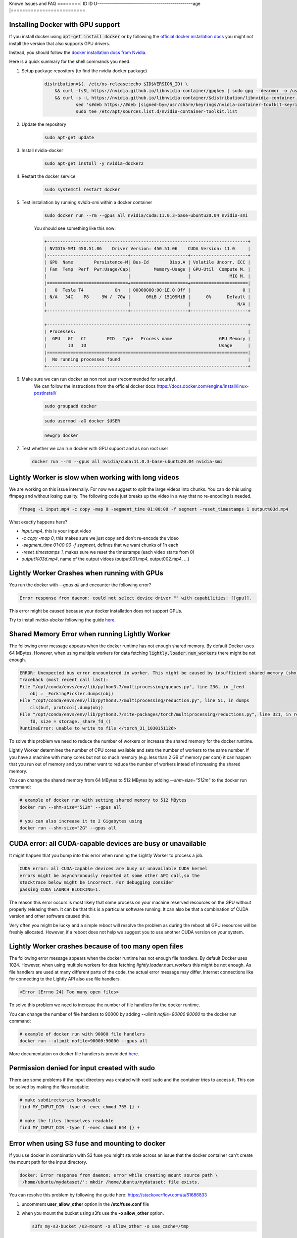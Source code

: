 .. _rst-docker-known-issues-faq:

Known Issues and FAQ
========| ID   ID                                                   U------------------------------------------------age      |==========================


.. _rst-docker-known-----------------------------------------------------------------------------------------------------ssues-faq-install-docker:

Installing Docker with GPU support
-------------------------------------
If you install docker using :code:`apt-get install docker` or by following the 
`official docker installation docs <https://docs.docker.com/engine/install/ubuntu/>`_  
you might not install the version that also supports GPU drivers.

Instead, you should follow the 
`docker installation docs from Nvidia <https://docs.nvidia.com/datacenter/cloud-native/container-toolkit/install-guide.html#installing-on-ubuntu-and-debian>`_.

Here is a quick summary for the shell commands you need:

1. Setup package repository (to find the nvidia docker package)
    .. code-block:: console

        distribution=$(. /etc/os-release;echo $ID$VERSION_ID) \
            && curl -fsSL https://nvidia.github.io/libnvidia-container/gpgkey | sudo gpg --dearmor -o /usr/share/keyrings/nvidia-container-toolkit-keyring.gpg \
            && curl -s -L https://nvidia.github.io/libnvidia-container/$distribution/libnvidia-container.list | \
                    sed 's#deb https://#deb [signed-by=/usr/share/keyrings/nvidia-container-toolkit-keyring.gpg] https://#g' | \
                    sudo tee /etc/apt/sources.list.d/nvidia-container-toolkit.list
2. Update the repository
    .. code-block:: console

        sudo apt-get update
3. Install nvidia-docker 
    .. code-block:: console

        sudo apt-get install -y nvidia-docker2
4. Restart the docker service
    .. code-block:: console

        sudo systemctl restart docker
5. Test installation by running `nvidia-smi` within a docker container
    .. code-block:: console

        sudo docker run --rm --gpus all nvidia/cuda:11.0.3-base-ubuntu20.04 nvidia-smi
    
    You should see something like this now:

    .. code-block:: console

        +-----------------------------------------------------------------------------+
        | NVIDIA-SMI 450.51.06    Driver Version: 450.51.06    CUDA Version: 11.0     |
        |-------------------------------+----------------------+----------------------+
        | GPU  Name        Persistence-M| Bus-Id        Disp.A | Volatile Uncorr. ECC |
        | Fan  Temp  Perf  Pwr:Usage/Cap|         Memory-Usage | GPU-Util  Compute M. |
        |                               |                      |               MIG M. |
        |===============================+======================+======================|
        |   0  Tesla T4            On   | 00000000:00:1E.0 Off |                    0 |
        | N/A   34C    P8     9W /  70W |      0MiB / 15109MiB |      0%      Default |
        |                               |                      |                  N/A |
        +-------------------------------+----------------------+----------------------+

        +-----------------------------------------------------------------------------+
        | Processes:                                                                  |
        |  GPU   GI   CI        PID   Type   Process name                  GPU Memory |
        |        ID   ID                                                   Usage      |
        |=============================================================================|
        |  No running processes found                                                 |
        +-----------------------------------------------------------------------------+
6. Make sure we can run docker as non root user (recommended for security).
    We can follow the instructions from the official docker docs https://docs.docker.com/engine/install/linux-postinstall/

    .. code-block:: console

        sudo groupadd docker

    .. code-block:: console

        sudo usermod -aG docker $USER

    .. code-block:: console

        newgrp docker 

7. Test whether we can run docker with GPU support and as non root user

   .. code-block:: console

        docker run --rm --gpus all nvidia/cuda:11.0.3-base-ubuntu20.04 nvidia-smi


Lightly Worker is slow when working with long videos
---------------------------------------------------

We are working on this issue internally. For now we suggest to split the large
videos into chunks. You can do this using ffmpeg and without losing quality.
The following code just breaks up the video in a way that no re-encoding is needed.

.. code-block:: console

    ffmpeg -i input.mp4 -c copy -map 0 -segment_time 01:00:00 -f segment -reset_timestamps 1 output%03d.mp4

What exactly happens here?

- `input.mp4`, this is your input video
- `-c copy -map 0`, this makes sure we just copy and don't re-encode the video
- `-segment_time 01:00:00 -f segment`, defines that we want chunks of 1h each
- `-reset_timestamps 1`, makes sure we reset the timestamps (each video starts from 0)
- `output%03d.mp4`, name of the output vidoes (output001.mp4, output002.mp4, ...)

Lightly Worker Crashes when running with GPUs
-------------------------------------

You run the docker with `--gpus all` and encounter the following error?

.. code-block:: console

    Error response from daemon: could not select device driver "" with capabilities: [[gpu]].

This error might be caused because your docker installation does not support GPUs.

Try to install `nvidia-docker` following the guide 
`here <https://docs.nvidia.com/datacenter/cloud-native/container-toolkit/install-guide.html#docker>`_.


Shared Memory Error when running Lightly Worker
-----------------------------------------------

The following error message appears when the docker runtime has not enough
shared memory. By default Docker uses 64 MBytes. However, when using multiple 
workers for data fetching :code:`lightly.loader.num_workers` there might be not enough.

.. code-block:: console

    ERROR: Unexpected bus error encountered in worker. This might be caused by insufficient shared memory (shm).                                                                                                
    Traceback (most recent call last):                                                                                                                                                                          
    File "/opt/conda/envs/env/lib/python3.7/multiprocessing/queues.py", line 236, in _feed                                                                                                                    
        obj = _ForkingPickler.dumps(obj)                                                                                                                                                                        
    File "/opt/conda/envs/env/lib/python3.7/multiprocessing/reduction.py", line 51, in dumps                                                                                                                  
        cls(buf, protocol).dump(obj)                                                                                                                                                                            
    File "/opt/conda/envs/env/lib/python3.7/site-packages/torch/multiprocessing/reductions.py", line 321, in reduce_storage                                                                                   
        fd, size = storage._share_fd_()                                                                                                                                                                         
    RuntimeError: unable to write to file </torch_31_1030151126> 

To solve this problem we need to reduce the number of workers or 
increase the shared memory for the docker runtime. 

Lightly Worker determines the number of CPU cores available and sets the number
of workers to the same number. If you have a machine with many cores but not so much
memory (e.g. less than 2 GB of memory per core) it can happen that you run out 
of memory and you rather want to reduce
the number of workers intead of increasing the shared memory. 

You can change the shared memory from 64 MBytes to 512 MBytes by 
adding `--shm-size="512m"` to the docker run command:

.. code-block:: console

    # example of docker run with setting shared memory to 512 MBytes
    docker run --shm-size="512m" --gpus all

    # you can also increase it to 2 Gigabytes using
    docker run --shm-size="2G" --gpus all



CUDA error: all CUDA-capable devices are busy or unavailable
------------------------------------------------------------

It might happen that you bump into this error when running the Lightly Worker
to process a job.

.. code-block:: console

    CUDA error: all CUDA-capable devices are busy or unavailable CUDA kernel 
    errors might be asynchronously reported at some other API call,so the 
    stacktrace below might be incorrect. For debugging consider 
    passing CUDA_LAUNCH_BLOCKING=1.

The reason this error occurs is most likely that some process on your machine 
reserved resources on the GPU without properly releasing them. It can be
that this is a particular software running. It can also be that a combination
of CUDA version and other software caused this.

Very often you might be lucky and a simple reboot will resolve the problem as
during the reboot all GPU resources will be freshly allocated. However, if a 
reboot does not help we suggest you to use another CUDA version on your system.


Lightly Worker crashes because of too many open files
-----------------------------------------------

The following error message appears when the docker runtime has not enough
file handlers. By default Docker uses 1024. However, when using multiple
workers for data fetching `lightly.loader.num_workers` this might be not
enough. As file handlers are used at many different parts of the code,
the actual error message may differ. Internet connections like for
connecting to the Lightly API also use file handlers.

.. code-block:: console

    <Error [Errno 24] Too many open files>

To solve this problem we need to increase the number of file handlers for the
docker runtime.

You can change the number of file handlers to 90000 by adding
`--ulimit nofile=90000:90000` to the docker run command:

.. code-block:: console

    # example of docker run with 90000 file handlers
    docker run --ulimit nofile=90000:90000 --gpus all

More documentation on docker file handlers is providided `here.
<https://docs.docker.com/engine/reference/commandline/run/#set-ulimits-in-container---ulimit>`_


Permission denied for input created with sudo
-----------------------------------------------

There are some problems if the input directory was created with root/ sudo and
the container tries to access it. This can be solved by making the files readable:

.. code-block:: console

    # make subdirectories browsable
    find MY_INPUT_DIR -type d -exec chmod 755 {} +

    # make the files themselves readable
    find MY_INPUT_DIR -type f -exec chmod 644 {} +


Error when using S3 fuse and mounting to docker
------------------------------------------------

If you use docker in combination with S3 fuse you might stumble across an issue 
that the docker container can't create the mount path for the input directory.

.. code-block:: console

    docker: Error response from daemon: error while creating mount source path \
    '/home/ubuntu/mydataset/': mkdir /home/ubuntu/mydataset: file exists.

You can resolve this problem by following the guide here: 
https://stackoverflow.com/a/61686833

1. uncomment **user_allow_other** option in the **/etc/fuse.conf** file
2. when you mount the bucket using s3fs use the **-o allow_other** option. 
   
   .. code-block:: console
   
       s3fs my-s3-bucket /s3-mount -o allow_other -o use_cache=/tmp


Token printed to shared stdout or logs
--------------------------------------

The token (along with other Hydra configuration) will be printed to stdout, and so could appear in logs in an automated setup.

.. code-block:: console

    docker run --rm -it \
        -v {OUTPUT_DIR}:/home/shared_dir \
        lightly/worker:latest \
        token=MYAWESOMETOKEN \
        ...

This can be avoided by setting your `token` via the `LIGHTLY_TOKEN` environment variable:

.. code-block:: console

    docker run --rm -it \
        -e LIGHTLY_TOKEN=MYAWESOMETOKEN
        -v {OUTPUT_DIR}:/home/shared_dir \
        lightly/worker:latest \
        ...


.. _rst-docker-known-issues-faq-pulling-docker:

No permission to pull the docker image
--------------------------------------

Please make sure the authentication succeeded as described in the 
:ref:`docker-download-and-install` guide.

If you still can't pull the docker image it might be that the docker config
is causing the problem.

You can check the config using the following command:

.. code-block:: console

    cat ~/.docker/config.json 

You should see a section with the key for authentication. If you also see
a section about the `credHelpers` they might overrule the authentication.

The `credHelpers` can overrule the key for certain URLs. This can lead to 
permission errors pulling the docker image. 

The Lightly Worker docker images are hosted in the European location. Therefore,
it's important that pulling from the `eu.gcr.io` domain is using 
the provided credentials.


There are two ways to solve the problem:

- You can delete the config and run the authentication again.

    .. code-block:: console

        rm ~/.docker/config.json 

        cat container-credentials.json | docker login -u _json_key --password-stdin https://eu.gcr.io

- You can work with two configs. We recommend creating a dedicated folder
  for the Lightly Worker docker config.

    .. code-block:: console

        mkdir -p ~/.docker_lightly/

        cat container-credentials.json | docker --config ~/.docker_lightly/ login -u _json_key --password-stdin https://eu.gcr.io

        docker --config ~/.docker_lightly/ pull  eu.gcr.io/boris-250909/lightly/worker:latest

Whenever you're pulling a new image (e.g. updating Lightly Worker) you would need to 
pass it the corresponding config using the `--config` parameter.